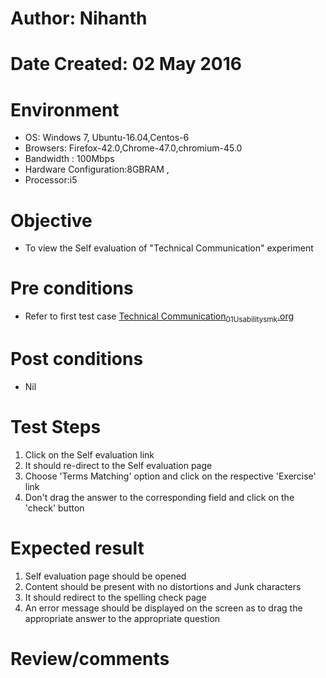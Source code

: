 * Author: Nihanth
* Date Created: 02 May 2016
* Environment
  - OS: Windows 7, Ubuntu-16.04,Centos-6
  - Browsers: Firefox-42.0,Chrome-47.0,chromium-45.0
  - Bandwidth : 100Mbps
  - Hardware Configuration:8GBRAM , 
  - Processor:i5

* Objective
  - To view the Self evaluation of "Technical Communication" experiment

* Pre conditions
  - Refer to first test case [[https://github.com/Virtual-Labs/virtual-english-iitg/blob/master/test-cases/integration_test-cases/Technical Communication/Technical Communication_01_Usability_smk.org][Technical Communication_01_Usability_smk.org]]

* Post conditions
  - Nil
* Test Steps
  1. Click on the Self evaluation link 
  2. It should re-direct to the Self evaluation page
  3. Choose 'Terms Matching' option and click on the respective 'Exercise' link
  4. Don't drag the  answer to the corresponding field and click on the 'check' button

* Expected result
  1. Self evaluation page should be opened
  2. Content should be present with no distortions and Junk characters
  3. It should redirect to the spelling check page 
  4. An error message should be displayed on the screen as to drag the appropriate answer to the appropriate question

* Review/comments


